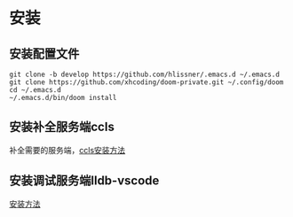 
* 安装
** 安装配置文件
#+BEGIN_SRC shell
git clone -b develop https://github.com/hlissner/.emacs.d ~/.emacs.d
git clone https://github.com/xhcoding/doom-private.git ~/.config/doom
cd ~/.emacs.d
~/.emacs.d/bin/doom install
#+END_SRC
** 安装补全服务端ccls
补全需要的服务端，[[https://github.com/MaskRay/ccls/wiki/Build][ccls安装方法]]
** 安装调试服务端lldb-vscode
[[https://github.com/llvm-mirror/lldb/tree/master/tools/lldb-vscode][安装方法]]


